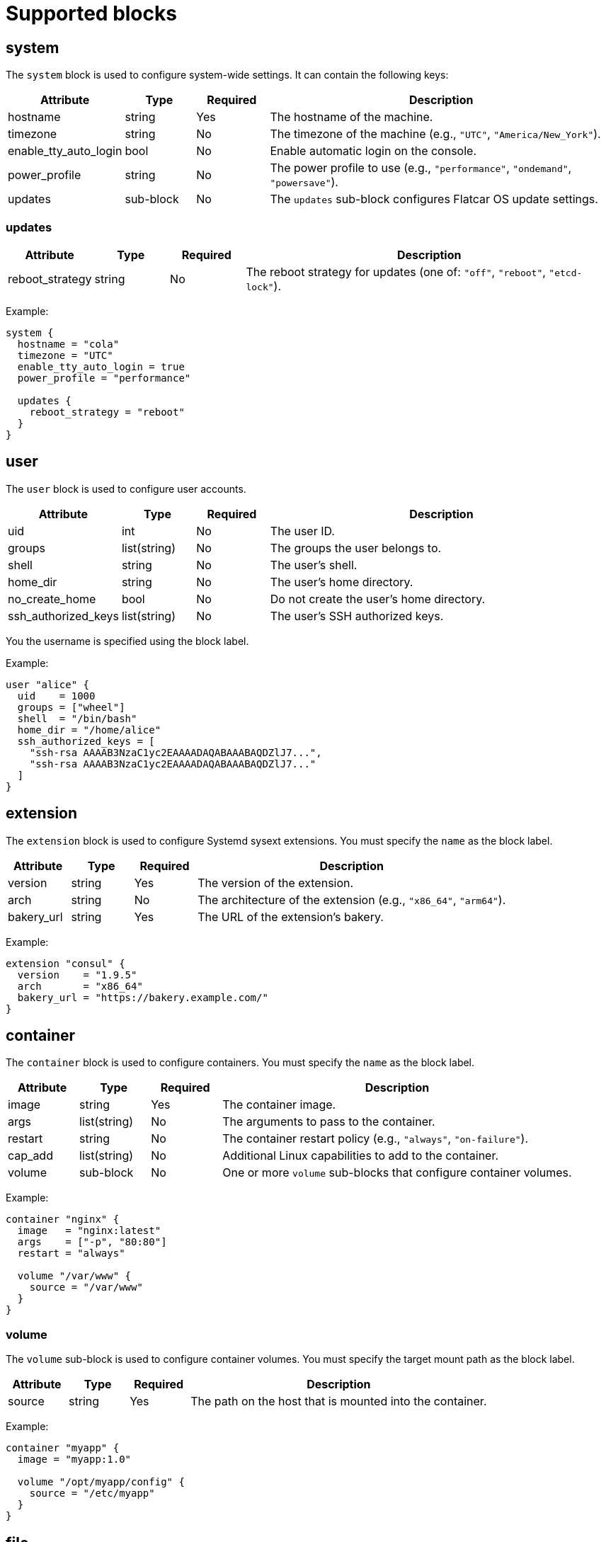 = Supported blocks

== system

The `system` block is used to configure system-wide settings. It can contain the following keys:

[cols="1,1,1,5"]
|===
|Attribute |Type |Required |Description

|hostname
|string
|Yes
|The hostname of the machine.

|timezone
|string
|No
|The timezone of the machine (e.g., `"UTC"`, `"America/New_York"`).

|enable_tty_auto_login
|bool
|No
|Enable automatic login on the console.

|power_profile
|string
|No
|The power profile to use (e.g., `"performance"`, `"ondemand"`, `"powersave"`).

|updates
|sub-block
|No
|The `updates` sub-block configures Flatcar OS update settings.

|===

=== updates

[cols="1,1,1,5"]
|===
|Attribute |Type |Required |Description

|reboot_strategy
|string
|No
|The reboot strategy for updates (one of: `"off"`, `"reboot"`, `"etcd-lock"`).
|===

Example:

[source,hcl]
----
system {
  hostname = "cola"
  timezone = "UTC"
  enable_tty_auto_login = true
  power_profile = "performance"

  updates {
    reboot_strategy = "reboot"
  }
}
----

== user

The `user` block is used to configure user accounts.

[cols="1,1,1,5"]
|===
|Attribute |Type |Required |Description

|uid
|int
|No
|The user ID.

|groups
|list(string)
|No
|The groups the user belongs to.

|shell
|string
|No
|The user's shell.

|home_dir
|string
|No
|The user's home directory.

|no_create_home
|bool
|No
|Do not create the user's home directory.

|ssh_authorized_keys
|list(string)
|No
|The user's SSH authorized keys.
|===

You the username is specified using the block label.

Example:

[source,hcl]
----
user "alice" {
  uid    = 1000
  groups = ["wheel"]
  shell  = "/bin/bash"
  home_dir = "/home/alice"
  ssh_authorized_keys = [
    "ssh-rsa AAAAB3NzaC1yc2EAAAADAQABAAABAQDZlJ7...",
    "ssh-rsa AAAAB3NzaC1yc2EAAAADAQABAAABAQDZlJ7..."
  ]
}
----

== extension

The `extension` block is used to configure Systemd sysext extensions.
You must specify the `name` as the block label.

[cols="1,1,1,5"]
|===
|Attribute |Type |Required |Description

|version
|string
|Yes
|The version of the extension.

|arch
|string
|No
|The architecture of the extension (e.g., `"x86_64"`, `"arm64"`).

|bakery_url
|string
|Yes
|The URL of the extension's bakery.
|===


Example:

[source,hcl]
----
extension "consul" {
  version    = "1.9.5"
  arch       = "x86_64"
  bakery_url = "https://bakery.example.com/"
}
----

== container

The `container` block is used to configure containers.
You must specify the `name` as the block label.

[cols="1,1,1,5"]
|===
|Attribute |Type |Required |Description

|image
|string
|Yes
|The container image.

|args
|list(string)
|No
|The arguments to pass to the container.

|restart
|string
|No
|The container restart policy (e.g., `"always"`, `"on-failure"`).

|cap_add
|list(string)
|No
|Additional Linux capabilities to add to the container.

|volume
|sub-block
|No
|One or more `volume` sub-blocks that configure container volumes.
|===

Example:

[source,hcl]
----
container "nginx" {
  image   = "nginx:latest"
  args    = ["-p", "80:80"]
  restart = "always"

  volume "/var/www" {
    source = "/var/www"
  }
}
----

=== volume

The `volume` sub-block is used to configure container volumes.
You must specify the target mount path as the block label.

[cols="1,1,1,5"]
|===
|Attribute |Type |Required |Description

|source
|string
|Yes
|The path on the host that is mounted into the container.
|===

Example:

[source,hcl]
----
container "myapp" {
  image = "myapp:1.0"

  volume "/opt/myapp/config" {
    source = "/etc/myapp"
  }
}
----

== file

The `file` block is used to manage the creation or modification of files.
You must specify the `path` as the block label.

[cols="1,1,1,5"]
|===
|Attribute |Type |Required |Description

|owner
|string
|No
|The file owner.

|group
|string
|No
|The file group.

|mode
|string
|Yes
|The file permissions.

|inline
|string
|No
|The file contents provided inline.

|source_path
|string
|No
|Path to a local file whose contents should be used.

|url
|string
|No
|Remote URL whose contents should be fetched and used.

|overwrite
|bool
|No
|Overwrite the file if it already exists.
|===

Example:

[source,hcl]
----
file "/etc/myconfig.conf" {
  owner = "root"
  group = "root"
  mode  = "0644"

  inline = <<-EOF
    # This is my config
    setting1 = true
    setting2 = "some-value"
  EOF

  # Alternatively, you can use a local file or a URL.
  # Relative paths are resolved relative to the configuration file.
  # source_path = "/path/to/local/file"
  # url = "https://example.com/myconfig.conf"
  # overwrite = true
}
----

== directory

The `directory` block is used to manage directories on the system.
You must specify the `path` as the block label.

[cols="1,1,1,5"]
|===
|Attribute |Type |Required |Description

|owner
|string
|No
|The directory owner.

|group
|string
|No
|The directory group.

|mode
|string
|Yes
|The directory permissions.

|overwrite
|bool
|No
|Overwrite the directory if it already exists.

|recursive
|bool
|No
|Create parent directories if they do not exist.
|===


Example:

[source,hcl]
----
directory "/var/log/myapp" {
  owner = "myapp"
  group = "myapp"
  mode  = "0750"
}
----

== symlink

The `symlink` block is used to create symbolic links.
You must specify the link `path` as the block label.

[cols="1,1,1,5"]
|===
|Attribute |Type |Required |Description

|target
|string
|Yes
|The file or directory the symlink should point to.

|owner
|string
|No
|The symlink owner.

|group
|string
|No
|The symlink group.

|overwrite
|bool
|No
|Overwrite the symlink if it already exists.
|===

Example:

[source,hcl]
----
symlink "/usr/bin/myapp" {
  target    = "/opt/myapp/myapp"
  owner     = "root"
  group     = "root"
  overwrite = true
}
----

== mount

The `mount` block is used to configure file system mounts.
You must specify the `mount_point` as the block label.

[cols="1,1,1,5"]
|===
|Attribute |Type |Required |Description

|type
|string
|Yes
|The filesystem type (e.g., `"ext4"`, `"nfs"`, `"tmpfs"`).

|what
|string
|Yes
|The source device or remote path.

|where
|string
|Yes
|Where to mount in the filesystem (mount target).

|options
|string
|No
|Additional mount options (comma-separated).
|===

Example:

[source,hcl]
----
mount "/data" {
  type    = "ext4"
  what    = "/dev/sdb1"
  where   = "/data"
  options = "defaults"
}
----

== interface

The `interface` block is used to configure network interfaces.

[cols="1,1,1,5"]
|===
|Attribute |Type |Required |Description

|name
|string
|No
|The interface name (e.g., `"eth0"`).

|mac_address
|string
|No
|The desired MAC address for the interface.

|gateway
|string
|No
|The default gateway.

|address
|string
|No
|The IPv4 or IPv6 address with CIDR (e.g., `"192.168.1.10/24"`).

|addresses
|list(string)
|No
|An array of IPv4 or IPv6 addresses with CIDR. Mutually exclusive with `address`.

|dns
|string
|No
|DNS nameserver address (e.g., `"8.8.8.8"`).

|dhcp
|bool
|No
|Whether to enable DHCP on this interface.

|vlan
|sub-block
|No
|One or more `vlan` sub-blocks for VLAN configuration.
|===

Example:

[source,hcl]
----
interface {
  name        = "eth0"
  mac_address = "00:1A:2B:3C:4D:5E"
  address     = "192.168.1.10/24"
  gateway     = "192.168.1.1"
  dns         = "8.8.8.8"
  dhcp        = false

  vlan "vlan10" {
    id      = 10
    address = "192.168.10.10/24"
    gateway = "192.168.10.1"
    dns     = "8.8.8.8"
    dhcp    = false
  }
}
----

=== vlan

The `vlan` sub-block is used to define VLANs on top of an interface.
You must specify the VLAN `name` as the block label.

[cols="1,1,1,5"]
|===
|Attribute |Type |Required |Description

|id
|int
|Yes
|The VLAN ID number.

|address
|string
|No
|The VLAN's address with CIDR notation.

|gateway
|string
|No
|The VLAN's default gateway.

|dns
|string
|No
|The VLAN's DNS server.

|dhcp
|bool
|No
|Whether to enable DHCP on this VLAN.
|===


== service

The `service` block is used to configure systemd services.
You must specify the service `name` as the block label.

[cols="1,1,1,5"]
|===
|Attribute |Type |Required |Description

|inline
|string
|No
|The full systemd unit file content provided inline.

|source_path
|string
|No
|A path to a local file containing the systemd unit file.

|enabled
|bool
|No
|Whether to enable (and start) the service.
|===

Example:

[source,hcl]
----
service "myapp" {
  inline = <<-EOF
    [Unit]
    Description=My Application

    [Service]
    ExecStart=/usr/bin/myapp

    [Install]
    WantedBy=multi-user.target
  EOF

  enabled = true

  drop_in "logging.conf" {
    inline = <<-EOF
        [Service]
        Environment="LOG_LEVEL=debug"
    EOF
  }
}
----

=== drop_in

The `drop_in` sub-block is used to define systemd drop-in files for a service.
You must specify the drop-in `name` as the block label.

[cols="1,1,1,5"]
|===
|Attribute |Type |Required |Description

|inline
|string
|No
|The contents of the drop-in file provided inline.

|source_path
|string
|No
|A path to a local file containing the drop-in configuration.
|===

== etcd

The `etcd` block is used to configure the integrated etcd service.
Both servers and gateways require at least one `peer` block to be defined.

[cols="1,1,1,5"]
|===
|Attribute |Type |Required |Description

|name
|string
|Yes
|The name of the etcd member.

|server
|bool
|No
|Whether this member is a server.

|gateway
|bool
|No
|Whether this member is a gateway.

|listen_address
|string
|Yes (for servers)
|The listen address for the etcd member.

|initial_token
|string
|Yes (for servers)
|The initial cluster token.
|===

=== peer

The `peer` sub-block is used to configure etcd cluster peers.

[cols="1,1,1,5"]
|===
|Attribute |Type |Required |Description

|name
|string
|Yes
|The name of the peer.

|address
|string
|Yes
|The peer address.

|port
|int
|Yes
|The peer port.
|===

Example:

[source,hcl]
----
etcd {
  name = "etcd1"
  server = true
  listen_address = "10.0.0.5"
  initial_token = "etcd-cluster-1"

  peer "etcd2" {
    address = "10.0.0.6"
    port = 2380
  }

  peer "etcd3" {
    address = "10.0.0.7"
    port = 2380
  }
}
----

== variable

The `variable` block is used to define variables that can be referenced in other blocks.
You must specify the variable `name` as the block label.

[cols="1,1,1,5"]
|===
|Attribute |Type |Required |Description

|name
|string
|Yes
|The name of the variable.

|type
|type
|Yes
|The type of the variable. (e.g., `string`, `number`, `boolean`).
|===

Example:

[source,hcl]
----
variable "myvar" {
  type = string
}
----

[source,hcl]
----
variable "myvar" {
  type = number
}
----

Variables can be referenced using the `${var.myvar}` syntax.

Example:

[source,hcl]
----
file "/etc/myconfig.conf" {
  owner = "root"
  group = "root"
  mode  = "0644"
  inline = <<-EOF
    myvar = "${var.myvar}"
  EOF
}
----
